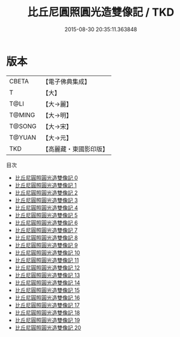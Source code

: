 #+TITLE: 比丘尼圓照圓光造雙像記 / TKD

#+DATE: 2015-08-30 20:35:11.363848
* 版本
 |     CBETA|【電子佛典集成】|
 |         T|【大】     |
 |      T@LI|【大→麗】   |
 |    T@MING|【大→明】   |
 |    T@SONG|【大→宋】   |
 |    T@YUAN|【大→元】   |
 |       TKD|【高麗藏・東國影印版】|
目次
 - [[file:KR6j0570_000.txt][比丘尼圓照圓光造雙像記 0]]
 - [[file:KR6j0570_001.txt][比丘尼圓照圓光造雙像記 1]]
 - [[file:KR6j0570_002.txt][比丘尼圓照圓光造雙像記 2]]
 - [[file:KR6j0570_003.txt][比丘尼圓照圓光造雙像記 3]]
 - [[file:KR6j0570_004.txt][比丘尼圓照圓光造雙像記 4]]
 - [[file:KR6j0570_005.txt][比丘尼圓照圓光造雙像記 5]]
 - [[file:KR6j0570_006.txt][比丘尼圓照圓光造雙像記 6]]
 - [[file:KR6j0570_007.txt][比丘尼圓照圓光造雙像記 7]]
 - [[file:KR6j0570_008.txt][比丘尼圓照圓光造雙像記 8]]
 - [[file:KR6j0570_009.txt][比丘尼圓照圓光造雙像記 9]]
 - [[file:KR6j0570_010.txt][比丘尼圓照圓光造雙像記 10]]
 - [[file:KR6j0570_011.txt][比丘尼圓照圓光造雙像記 11]]
 - [[file:KR6j0570_012.txt][比丘尼圓照圓光造雙像記 12]]
 - [[file:KR6j0570_013.txt][比丘尼圓照圓光造雙像記 13]]
 - [[file:KR6j0570_014.txt][比丘尼圓照圓光造雙像記 14]]
 - [[file:KR6j0570_015.txt][比丘尼圓照圓光造雙像記 15]]
 - [[file:KR6j0570_016.txt][比丘尼圓照圓光造雙像記 16]]
 - [[file:KR6j0570_017.txt][比丘尼圓照圓光造雙像記 17]]
 - [[file:KR6j0570_018.txt][比丘尼圓照圓光造雙像記 18]]
 - [[file:KR6j0570_019.txt][比丘尼圓照圓光造雙像記 19]]
 - [[file:KR6j0570_020.txt][比丘尼圓照圓光造雙像記 20]]
